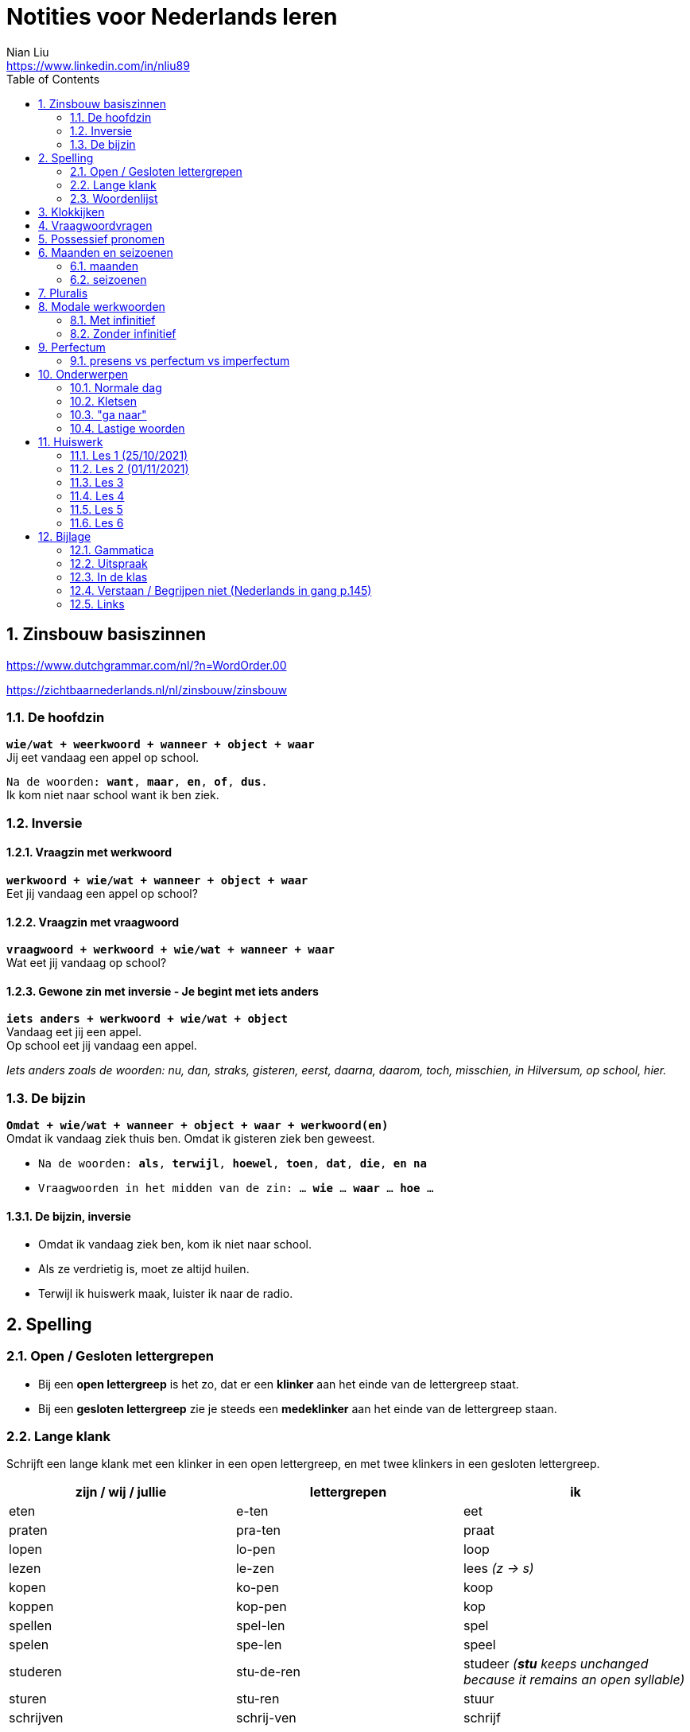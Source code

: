 = Notities voor Nederlands leren
Nian Liu <https://www.linkedin.com/in/nliu89>
:sectnums:
:toc:

== Zinsbouw basiszinnen

https://www.dutchgrammar.com/nl/?n=WordOrder.00

https://zichtbaarnederlands.nl/nl/zinsbouw/zinsbouw

=== De hoofdzin

`*wie/wat + weerkwoord + wanneer + object + waar*` +
Jij eet vandaag een appel op school.

`Na de woorden: *want*, *maar*, *en*, *of*, *dus*.` +
Ik kom niet naar school want ik ben ziek.

=== Inversie

==== Vraagzin met werkwoord

`*werkwoord + wie/wat + wanneer + object + waar*` +
Eet jij vandaag een appel op school?

==== Vraagzin met vraagwoord

`*vraagwoord + werkwoord + wie/wat + wanneer + waar*` +
Wat eet jij vandaag op school?

==== Gewone zin met inversie - Je begint met iets anders

`*iets anders + werkwoord + wie/wat + object*` +
Vandaag eet jij een appel. +
Op school eet jij vandaag een appel.

_Iets anders zoals de woorden: nu, dan, straks, gisteren, eerst, daarna, daarom, toch, misschien, in Hilversum, op school, hier._

=== De bijzin

`*Omdat + wie/wat + wanneer + object + waar + werkwoord(en)*` +
Omdat ik vandaag ziek thuis ben.
Omdat ik gisteren ziek ben geweest.

* `Na de woorden: *als*, *terwijl*, *hoewel*, *toen*, *dat*, *die*, *en na*`
* `Vraagwoorden in het midden van de zin: ... *wie* ... *waar* ... *hoe* ...`

==== De bijzin, inversie

* Omdat ik vandaag ziek ben, kom ik niet naar school.
* Als ze verdrietig is, moet ze altijd huilen.
* Terwijl ik huiswerk maak, luister ik naar de radio.

== Spelling

=== Open / Gesloten lettergrepen

* Bij een *open lettergreep* is het zo, dat er een *klinker* aan het einde van de lettergreep staat.
* Bij een *gesloten lettergreep* zie je steeds een *medeklinker* aan het einde van de lettergreep staan.

=== Lange klank

Schrijft een lange klank met een klinker in een open lettergreep, en met twee klinkers in een gesloten lettergreep.

[%header,cols=3]
|===
| zijn / wij / jullie | lettergrepen | ik
| eten | e-ten | eet
| praten | pra-ten | praat
| lopen | lo-pen | loop
| lezen | le-zen | lees _(z -> s)_
| kopen | ko-pen | koop
| koppen | kop-pen | kop
| spellen | spel-len | spel
| spelen | spe-len | speel
| studeren | stu-de-ren | studeer _(*stu* keeps unchanged because it remains an open syllable)_
| sturen | stu-ren | stuur
| schrijven | schrij-ven | schrijf
| nemen | ne-men | neem
| staan | staan | sta
|===

=== Woordenlijst

[%header,cols=2]
|===
| Nederlands | Engles
| lettergreep / syllabe | syllable
| klinker | vowel
| medeklinker | consonant
| lange klank | long sound
| korte klank | short sound
| meervoud | plural
|===

== Klokkijken

|===
| 11:00 | elf uur
| 11:05 | vijf over elf
| 11:10 | tien over elf
| 11:15 | kwart over elf
| 11:20 | tien voor half twaalf
| 11:25 | vijf voor half twaalf
| 11:30 | half twaalf
| 11:35 | vijf over half twaalf
| 11:40 | tien over half twaalf
| 11:45 | kwart voor twaalf
| 11:50 | tien voor twaalf
| 11:55 | vijf voor twaalf
| 11:00 - 12:00 | een uur
| 11:00 - 11:30 | een halfuur
| 11:00 - 11:15 | een kwartier
| 11:00 - 11:01 | een minuut
|===

https://www.rekenen.nl/klokkijken/analoge-klok

== Vraagwoordvragen

* *Wie* is hun docent?
* *Hoe* gaat het met jou?
* *Hoeveel* dagen heeft een week?
*Hoeveel* kost het?
* *Wat* is jouw naam?
* *Waar* ga je op vakantie?
* Op *welke* dag van de week hebben we de Nederlands les?
* *Wanneer* is jouw verjaardag?
* *Waarom* kom je naar Nederland?

== Possessief pronomen

[%header,cols=2]
|===
| subject | possessief pronomen
| ik | mijn broer

| jij / je +
u
| jouw / je ouders +
uw adres

| hij | zijn werk
| zij / ze | haar foto

| wij / we
| onze les +
ons adres

| jullie | jullie docent
| zij / ze | hun familie
|===

== Maanden en seizoenen

=== maanden

[grid=none]
|===
| januari | februari | maart | april
| mei | juni | juli | augustus
| september | oktober | november | december
|===

=== seizoenen

* de lente / het voorjaar
* de zomer
* de herfst / het najaar
* de winter

== Pluralis

[cols="1,5,4"]
|===

| -en | Het substantief krijgt *-en* wanneer het uit een syllabe bestaat | fietsen, boeken

.2+| -s
| Het substantief krijgt een *-s* wanneer het bestaat uit tweee of meer syllabes en eindigt op *-el*, *-em*, *-en*, *-er*, *-je* of *-e* | aardappels, modems, jongens, buitenlanders, biertjes, kantines
| Buitenlandse woorden krijgen meestal een *-s* | films, champignons

| '-s | Het eindigt op *-a*, *-i*, *-o*, *-u* of *-y* | paprika's, kiwi's, auto's, foto's, menu's, hobby's

| | Onregelmatige vormen | stad -> steden, kind -> kinderen, ei -> eieren

|===

== Modale werkwoorden
=== Met infinitief
Vaak komt er een infinitief na een modaal werkwoord.
Die infinitief staat meestal aan het einde van de zin.

* Mag ik tien meer minuten spelen? Ja, dat mag wel. / Nee, dat mag niet.
* Mag ik jouw soep ook even proeven?
* We moeten oefening 3 ook maken.

=== Zonder infinitief

* Ik will graag koffie.
* Ik moet naar de les.

== Perfectum
`*hebben* / *zijn* + participium van een werkwoord`

[cols=3]
|===

2+| | *Participium*
.2+| *Werkwoorden*
| regelmatig | *ge* + stam + *t / d*
| onregelmatig | uit het hoofd leren
|===

. Wanneer krijgt het participium een *-t* en wanneer een *-d*? +
  Luister naar de laaste letter van de stam. Hoe klinkt de laatste letter? Als:
** *s*, *f*, *t*, *k*, *ch*, of *p*  (**s**o**ft** **k**e**tch**u**p**)? Dan schrijf je `*ge* + stam + *t*` +
    infinitief: werken | stam: werk | participium: gewerkt

** een andere klank dan *s*, *f*, *t*, *k*, *ch*, of *p*? Dan schrijf je `*ge* + stam + *d*` +
    infinitief: spelen | stam: speel | participium: gespeeld

. Begint het werkwoord met *ge-*, *be-*, *her-*, *ver-* of *ont-*? Dan vervalt *ge-* +
    gebeuren -> gebeurd +
    betalen -> betaald +
    herhalen -> herhaald +
    vertalen -> vertaald +
    ontdekken -> ontdekt

. Wanneer gebruik je *zijn*? Wanneer gebruik je *hebben*? +
  Je gebruikt meestal *hebben* maar soms *zijn*. +
** *hebben* +
    We hebben gefietst. +
    Hij heeft zijn moeder gebeld. +
    Ik heb mijn zus geholpen.

** *zijn*
*** `richting` +
    Ik ben naar huis gefietst.
*** `verandering van situatie` +
    We zijn om 9.00 uur begonnen. +
    Ze is met de cursus gestopt. +
    Ben je gisteren 21 geworden? +
    Wat is er gebeurd?
*** `werkwoorden` +
    Ik ben naar de voetbalvereniging geweest.
    Hij is tot 22.00 uur gebleven.

[%header, cols=2]
|===
| presens | perfectum
| luisteren | geluisterd
| halen | gehaald
| spelen | gespeeld
| maken | gemaakt
| koken | gekookt
| wandelen _(schwa)_ | gewandeld
| leven | geleefd   (*v* staat niet in SOFT KETCHUP)
| reizen | gereisd   (*z* staat niet in SOFT KETCHUP)
| wissen | gewist
| Ik nodig mijn collega's uit. | Ik heb mijn collega's uitgenodigd.
| Ik haal mijn dochter (van de kinderopvang) op. | Ik heb mijn dochter opgehaald.
| Ik zet de oven aan/uit. | Ik heb de oven aangezet/uitgezet.
|===

=== presens vs perfectum vs imperfectum
* Ik werk al 6 jaar bij Bol.com (presens) - I have worked
* Ik heb 6 jaar bij Bol.com gewerkt. Nu werk ik bij ING. (perfectum) - I worked
* Ik werkte in China toen ik jonger was. (imperfectum)

<<<

== Onderwerpen
=== Normale dag
Wat doe je op een normale dag?

[cols="2,4",grid=none]
|===
| ontbijten                       | Ik ontbijten om half negen.
| eten                            | Ik eet eieren en een boterham.
| drinken                         | Ik drink een kopje melk.
| werken                          | Ik werk van half tien tot vijf uur.
| praten met collega's            | Ik praat met mijn collega's over programmeerproblemen, bugs, etc.
| hebben meetings                 | Wij hebben heel veel meetings.
| code schrijven                  | Ik schrijf code.
| code testen                     | Ik test geen code.
| e-mails schrijven               | Meestal schrijf ik e-mails in het Engels.
| e-mails lezen / checken         | Ik lees mijn e-mails na standup.
| pauze nemen                     | Ik neem elk uur pauze.
| koffie drinken                  | Je drinkt koffie.
| lunchen                         | Je luncht om half een.
| kletsen met collega's           | Je kletst met collega's.
Klets je met collega's?
| rijden                          | Hij rijdt auto.
| met mijn dochter spelen         | Wij spelen met onze dochter.
| mijn dochter verschonen         | Ik verschoon mijn dochter.
| mijn dochter wassen             | Mijn vrouw wast onze dochter.
| mijn dochter naar bed brengen   | Zij brengt mijn dochter naar bed.
| Netflix kijken                  | 's Avonds kijk ik Netflix.
| huiswerk maken                  | Ik maak Nederlands huiswerk.
| huizen bezichtigen              | We bezichtigen huizen.
|===

==== Normale zaterdag
- We gaan buiten spelen met onze dochter.
- Mijn dochter speelt in de speeltuin met andere jongens en meisjes.
- 's Morgens gaan we koffie drinken in een cafe in onze buurt.
- Soms gaan we lunchen in een Thais restaurant.
- Mijn vrouw videochat met haar ouders.
- We bezoeken vrienden.
- We gaan boodschappen doen met de fiets als het niet regent.
- We maken het huis schoon.
- Mijn dochter helpt me met het schoonmaken van de vloer.

=== Kletsen
|===
| Ik kom net uit een vergadering. | I just got out of a meeting.
| Ik heb vandaag heel veel vergaderingen. |
| Elke vergadering duurt heel lang. |
| Zijn ze saai of interessant? Allebei |
| Sommige zijn saai en sommige zijn interessant. |

| We blijven bijna het hele weekend thuis. |
| We zijn bijna het hele weekend thuis gebleven. |

| Ik ben jarig op 1 januari. |
| Ik ben geboren op 1 januari 1999. |
|===

=== "ga naar"
[cols=2]
|===
| met artikel (de, het)
| Ik ga naar de markt. +
Ik ga naar de ziekenhuis. +
Ik ga naar de kantine.

| zonder artikel (固定搭配)
| Ik ga naar huis. +
Ik ga naar kantoor. +
Ik ga naar bed. +
Ik ga naar school. +
Ik ga naar Nederlandse les.
|===

=== Lastige woorden
https://blogs.transparent.com/dutch/tackling-tricky-dutch-words/

==== Verstaan vs. Begrijpen
While both verstaan and begrijpen mean ‘to understand’, there is a difference in the context that they are used.

*Verstaan* is used when you are talking about something that you hear. If you can’t understand someone because they need to talk louder (harder) or more clearly (duidelijker), then you would use verstaan. It is also used when discussing understanding or knowing/being able to comprehend another language.

- Ik versta je niet. De radio staat aan! De verbinding is slecht!
- Sorry, ik versta u niet goed. Kunt u het nog een keer zeggen?
- Ik ben een beetje doof, ik versta u niet. (I am a little bit deaf, I don’t understand you.)
- Ik versta geen Arabisch. Dat heb ik op school nooit geleerd. (I don’t understand Arabic. I never learned that in school.)

*Begrijpen* is used when you are talking about actually understanding the meaning of something.

- Ik begrijp je niet. Kun je dat uitleggen?
- Ik ben niet doof, dus is versta u heel goed, maar ik begrijp u niet. U praat nonsens! (I am not deaf, so I understand [hear] you very good but I don’t understand you. You talk nonsense!)

==== Betekenen vs. Bedoelen
Betekenen and bedoelen both can be translated as ‘to mean’.

*Betekenen* is used in situations where something can be interpreted, more or less, the same by everyone (e.g. a traffic sign). Most particularly, beteken is used in relation to words.


- ‘Melk’ betekent ‘milk’, begrijpt u dat? (‘Melk’ means ‘milk’, do you understand that?)
- Dit symbool betekent ....
- Wat betekent dat Chinese karakter?
- Wat betekent zadel? Een zadel is een ding op je fiets. Je zit op het zadel.

*Bedoelen*, on the other hand, is more people related and used to reflect a certain intention someone has when stating or saying something.

- Wat bedoelt Marie? (What does Marie mean?)
- Ik bedoel....
- Wat bedoel je?

==== Weten vs. Kennen
Weten and kennen, both which mean ‘to know’ are one of the hardest pairs to explain and understand. So, don’t feel bad if you find this one challenging.

*Kennen* is used more often in relation to being aquainted with someone or something. Kennen is also a transitive verb, meaning it needs an object.

- Kent u meneer Ruisdaal? (Do you know Mr. Ruisdaal?)

*Weten* is used, usually, to refer to facts. It is often in sentences with sub-clauses.

- Ik weet waar het museum is. (I know where the museum is.)



<<<

== Huiswerk
=== Les 1 (25/10/2021)
==== Vraagwoorden (Nederlands in gang p.37 - h2 - opdracht 3)
[cols=2,grid=none]
|===
| 1  *Hoe* heet jouw zus?                      | Mijn zus heet Sandra
| 2  *Wat* doe je vandaag?                     | Ik ga naar de cursus.
| 3  *Waar* woont Astrid?                      | Astrid woont in de Brugstraat.
| 4  *Welke* cursus doe je?                    | Ik doe nu cursus 1.
| 5  *Wie* heeft mijn boek?                    | Ik. Ik heb jouw boek.
| 6  *Hoe* laat is het?                        | Het is nu tien voor twee.
| 7  *Waar* zijn de docenten?                  | De docenten zijn in de kantine.
| 8  *Wie* komen uit Australie?                | Peter en Aice komen uit Australie.
| 9  *Waar* komt Patrick vandaan?              | Patrick komt uit Maastricht.
| 10 *Welke* dag is het?                       | Het is vandaag maandag.
| 11 Over *welke* vakantie vertelt Jeroen?     | Hij vertelt over zijn zomervakantie.
| 12 Met *wie* zit je in de kantine?           | Ik zit met Petra in de kantine.
| 13 *Waarom* is je broer in China?            | Hij is daar voor zijn werk.
| 14 *Hoeveel* zussen heb je?                  | Ik heb twee zussen.
|===

==== Possessief pronomen (Nederlands in gang p.38 - h2 - opdracht 4)

. Wij wonen nu in Zwolle. *Ons* adres is Rozenstraat 8.
. Ik woon in Amersfoort en *mijn* zus woont in Rotterdam.
. Mevrouw Jansen, gaat u met *uw* broer op vakantie?
. Vera en Hilda, vertellen jullie eens over *jullie* vakantie.
. Dit is Farah en *haar* achternaam is Ahmany.
. Herman, de docent, spreekt met *zijn* buurman over de cursus.
. Wij komen uit polen en *onze* cursus begint maandag.
. Edit en Ning zitten met *hun* docent in de kantine.
. Theresa, woont *je* familie ook in Nederland?
. Peter moet voor *zijn* werk naar Indonesie.

==== Maanden en seizoenen (Nederlands in gang p.41 - h2 - opdracht 10)

Vul in: *op*, *om* of *in*

. De cursus begint *op* maandag 8 april, *om* 9.00 uur.
. Heb jij ook les *op* dinsdag?
. De tweede cursus begint *in* januari.
. We zijn *om* 9.45 uur in Amsterdam.
. Fred is *op* 12 augustus jarig.
. Ben jij ook *in* de zomer jarig?
. Bart en Eva zijn *in* 2017 getrouwd.
. *Op* welke datum zijn ze getrouwd?
. Ze zijn *op* 7 juli getrouwd.
. We gaan *om* 10.30 uur naar de kantine.
. Gerard en Senna gaan *in* oktober op vakantie.
. Hij is *op* 23 mei 1991 geboren.


=== Les 2 (01/11/2021)
==== Hoofdzin met inversie (Nederlands in gang p.52 - h3 - opdracht 6)
[cols=2]
|===
| 1. Joyce is donderdag jarig. | Donderdag is Joyce jarig.
| 2. We drinken koffie in de kantine. | In de kantine drinken we koffie.
| 3. Ze zjin op het moment in Indonesië. | Op het moment zijn ze in Indonesië.
| 4. Ik weet dat niet. | Dat weet ik niet.
| 5. Ze wonen in de winter in Barcelona. | In de winter wonen ze in Barcelona.
|===

==== Modale werkwoorden (Nederlands in gang p.90 - h6 - opdracht 4)
Welk werkwoord is logisch in de zin?

. Wat *zullen* we drinken? Wijn?
. Mijn ouders *kunnen* niet op mijn verjaardag komen.
. Hans *wil* een jaar in Canada wonen.
. Aan mijn tafel *kunnen* vier personen zitten.
. Jullie *moeten* deze opdracht maken.
. Jullie *mogen* samenwerken.
. Ik ben jarig. Ik *wil* een rondje geven.
. *Mag* ik u iets vragen?
. *Zal* ik morgen om half negen komen?
. *Kunnen* veel Nderlanders Engels spreken?

==== Modale werkwoorden (Nederlands in gang p.90 - h6 - opdracht 5)

Vul een vorm in van *mogen*, *willen*, *moeten*, *kunnen* of *zullen*.
Wat is logisch?

. *Wil* je in dit cafe ook iets eten?
. Je *moet* deze soep eens proeven. Heerlijk!
. Je *kan* ook alleen een voorgerecht nemen. Dat is goed.
. Ik houd van vis. Ik *wil* de paella.
. *Kan* je nu al Nederlands spreken? Wat goed!
. Mijn achternaam is Alasadi. *Zal* ik het even spellen?
. *Mag* ik twee koffie en een glas water alstublieft?
. Jonas is zestien jaar. *Mag* hij bier bestellen in een café?

=== Les 3
==== Perfectum (Nederlands in gang p.132 - h9 - opdracht 5)
Vul het participium in van het werkwoord tussen haakjes.

. Heb je gisteren een wedstrijdje *gespeeld*?
. Hij heeft zijn docent een prettig weekend *gewenst*.
. Ze is met de cursus *gestopt*.
. Heb je de mosterdsoep *geproefd*.
. De serveerster heeft een lepel *gehaald*. (spreek 'd' uit als 't')
. Heeft de heer Smit aan de bultjes *gekrabd*. (spreek 'd' uit als 't')
. Heeft je zus in New York *gewoond*.
. Ik heb mijn familie veel over de cursus Nederlands *verteld*. (vertel-len -> vertel -> verteld)
. Heb je gisteren het bad *gebruikt*?
. We heeft de koffie *betaald*.

==== Zinnen maken
Maak een zin in het perfectum met: fietsen, wonen, stoppen, huren, maken

. Ik ben vorig weekend met mijn dochter en mijn vrouw naar de supermarkt *gefietst*.
. Vijf jaar geleden *hebben* we in Hilversum *gewoond*.
. Hij is met Nederlands leren *gestopt*.
. Zijn hebben een appartement *gehuurd*.
. Vorige week heeft mijn buurman heel veel lawaai *gemaakt*.
. Vorige week heeft mijn buurman overdag heel veel lawaai *gemaakt*.

==== Normale werkdag op kantoor
Schrijf een korte tekst over een normale werkdag op kantoor. Wat doe je?

. Ik ga een dag per week naar kantoor.
. Ik ga met de auto naar kantoor.
. Ik kom om *ongeveer* half tien *op kantoor* aan.
. Ik *haal* een koffee op AH to-go.
. Ik ga met lift naar mijn werkplaats.
. Om 9.45 hebben we de stand-up. (hebben of doen)
. *Tijdens* de stand-up vertelt iedereen iets over zijn werk.
. We hebben veel vergaderingen.
. Om 12 uur ga ik met collega's lunchten.
. We hebben een uur lunchpauze.
. Ik schrijf code.
. Ik bekijk *ook* code. (ook moet na werkwoorden)
. Soms speel ik met mijn collega's bordspellen. (bordspellen met collega's?)
. Meestal ga ik om 5 uur naar huis.
. Onderweg naar huis haal ik mijn dochter op.

=== Les 4
==== Selecteer het perfectum en schrijf de infinitief
Mijn weekend

Je wil vast wel weten wat ik dit weekend heb gedaan (doen), want ik heb een heel leuk weekend gehad (hebben)!

Op vrijdagavond heb ik samen met mijn huisgenoot gekookt. Hij heet Willem. Na het eten hebben we een spannende film gekeken (kijken). Willem is na de film naar bed gegaan (gaan), maar ik ben nog opgebleven (opblijven). Ik heb een paar pagina’s van mijn boek gelezen (lezen).

Op zaterdagochtend ben ik om half acht opgestaan (opstaan). Dat is best vroeg voor een zaterdagochtend! Eerst heb ik uitgebreid ontbeten (ontbijten) en daarna heb ik de fiets uit de schuur gehaald(halen). Ik ben naar de supermarkt gefietst. Ik heb appels, eieren, boter en meel gekocht (kopen). Daarna ben ik weer op de fiets gesprongen (springen). Op weg naar huis heb ik een bosje bloemen gehaald (halen) bij de bloemenkraam. Ik hou van bloemen.


Toen ik weer thuis was, heb ik de bloemen in de vaas gezet (zetten) en ik heb de oven aangezet (aanzetten). Daarna heb ik de appels geschild (schillen) en gesneden (snijden). Vervolgens heb ik het meel, de eieren en de boter gemixt (mixen). En weet je wat ik heb gemaakt (maken)? Je kunt het wel raden: een appeltaart! Hij is heel goed gelukt (lukken)! Ik heb de taart aan Willem gegeven (geven). Hij is vorige week namelijk jarig geweest (zijn). De taart was erg lekker. Ik heb zelf ook een flink stuk genomen (nemen).

Op zaterdagmiddag heb ik mijn oma gebeld (bellen). Ze heeft me verteld dat ze veel in de tuin heeft gewerkt (werken). Ik bezoek mijn oma niet vaak. Ze woont erg ver weg. Vorige maand heb ik haar één keer bezocht (bezoeken). Gelukkig kunnen we elkaar regelmatig bellen.

In de namiddag heb ik even in het park gewandeld (wandelen). Om zes uur ben ik terug naar huis gegaan (gaan). Ik ben onder de douche gesprongen (springen) en ik heb me omgekleed (omkleden). Ik heb mijn pyjama aangetrokken (aantrekken). De rest van de avond hebben Willem en ik bordspelletjes gespeeld (spelen). Het was erg gezellig! Ik heb twee keer gewonnen (winnen) en één keer verloren (verliezen). Daarna ben ik naar bed gegaan (gaan). Ik heb heerlijk geslapen (slapen).

Zondag was de beste dag van het weekend. Weet je wat Willem en ik hebben gekocht (kopen)? Een hondje! Het is een labrador. We hebben hem op een boerderij opgehaald (ophalen). Daar had een hond zes puppy’s gekregen (krijgen). Onze pup is heel lief. Hij heeft een mooie bruine vacht. Ik heb nog nooit eerder een huisdier gehad (hebben). We zullen heel goed voor hem zorgen. En weet je hoe we hem hebben genoemd (noemen)? Dali! Hij is vernoemd (vernoemen) naar die beroemde Spaanse kunstenaar.
En jij? Wat heb jij dit weekend gedaan (doen)?

==== Opdracht 5 (Nederlands in gang p.133)
Vul het participium in van het werkwoord tussen haakjes. (onregelmatige werkwoorden)

. Ik heb gisteren op de markt boodschappen *gedaan*.
. Mijn zus heeft op haar verjaardag een camera *gekregen*.
. Wij zijn een halfjaar geleden naar Nederland *gekomen*.
. Heb je gisteren naar die serie *gekeken*?
. De makelaar heeft ons heel goed *geholpen*.
. De serveerster heeft hem een kopje koffie *gegeven*.
. Ben je zaterdag of zondag naar Amsterdam *gegaan*?
. Ik ben in het weekend ziek *geweest*.
. Mijn vriend is gisteren bij zijn ouders *gebleven*.
. Heb jij onze docent *gezien*?

==== Opdracht 6 (Nederlands in gang p.133)

Regelmatige werkwoorden

. Wie heb je gisteren gebeld? Gisteren heb ik mijn ouders gebeld.
. Waar heb je gewoond? Ik heb in Eindhoven gewoond.
. Ben je met de cursus Nederlands gestopt? Ja, ik ben met de cursus Nederlands verder gegaan. (?)door gegaan
. Wat heb je in een cafe in het Nederlands besteld? I heb een latte besteld.
. Heb je een gemeubileerde kamer gehuurd? Nee, ik heb geen gemeubileerde kamer gehuurd.
. Waar heb je vorig jaar gewerkt / gestudeerd? Ik heb vorig jaar thuis gewerkt.
. Wanneer heb je naar de dialoog van hoofdstuk 9 geluisterd? Ik heb vorig weekend naar de dialoog van hoofdstuk 9 geluisterd.
. Wat heb je deze week betaald? Ik heb deze week de boete voor te hard rijden betaald.
. Wie heb je getrakteerd? Ik heb mijn collega's getrakteerd.
. Wat heb je geruild? Ik heb niks geruild.

Onregelmatige werkwoorden

. Wanneer is de cursus begonnen? De cursus is om 15.00 uur begonnen.
. Waar ben je dit jaar op vakantie geweest? Dit jaar ben ik op vakantie in Soest geweest.
. Wat heb je vandaag gedronken? Ik heb vandaag twee kopjes koffie gedronken.
. Wat heb je gisteren gegeten? Ik heb gisteren chinese hotpot gegeten.
. Wie heb je vorige week een e-mail geschreven? Ik heb vorige week een e-mail aan mijn ouders geschreven.
. Hoe laat ben je gisteren naar huis gegaan? Ik ben gisteren om 6.00 uur naar huis gegaan.
. Heb je vorige maand last van je keel gehad? Ja, ik heb vorige maand last van mijn keel gehad.
. Wanneer ben je naar Nederland gekomen? Ik ben in 2009 naar Nederland gekomen.
. Wat heb je op de markt gekocht? Ik heb een pak Kibbeling op de markt gekocht.
. Wat heb je voor je verjaardag gekregen? Ik heb een Nintendo switch van mijn vrouw voor mijn verjaardag gekregen.

==== Opdracht 7 (Nederlands in gang p.134)
Vul een vorm in ven *hebben* of *zijn*.

. Gisteren *heeft* mijn collega tot 01.00 uur gewerkt.
. Na de les *hebben* we een biertje gedronken.
. Wat *heb* he gisteren gedaan?
. Simon *heeft* de badkamer niet gebruikt.
. Hoe laat *zijn* jullie met de les begonnen?
. Joana *is* dit jaar op vakantie in Portugal geweest. (uitspraak van e en ee)
. Onze buren *hebben* een nieuw huis gekocht.
. Waar *heb* je het boek besteld?
. Ik *ben* in het weekend thuisgebleven.
. *Hebben* jullie het huis gemeubileerd gehuurd?
. Hoe *heeft* Karen naar de les gekomen?
. Veronika en Victor *zijn* met de cursus gestopt.
. Brian *is* gisteren 36 geworden.
. *Bent* u met de bus gekomen?
. Sebastian en ik *zijn* om 11.00 uur naar de makelaar gegaan.
. We *hebben* in dat restaurant heerlijk gegeten.
. Waarom *ben* je die spijkerbroek geruild?
. *Zijn* jullie met Simona naar de dokter gegaan?
. Felix *heeft* vier uur met zijn vriendin in Zweden gebeld.
. *Heeft* de heer Smit last van de jeuk gehad?

=== Les 5
==== Vertel in de les over je weekend. Maak ministens 8 zinnen in het perfectum.
. Ik heb een nieuwe camera gezocht.
. Ik heb foto's van mijn dochter en vrouw buiten gemaakt. (how to say some photos? or you don't say this in Dutch)
. We hebben blauwe bessen en appels op de markt gekocht, want het fruit van/op de markt is meestal verser en goedkoper.
. Ik heb mijn ouders gebeld.
. We hebben het huis schoongemaakt.
. Ik heb het huiswerk van mijn Nederlandse les gedaan.
. Ik heb een paar boeken aan mijn dochter voorgelezen.
. In het weekend is mijn vrouw ziek geweest.
. We zijn naar de markt gefietst. (zijn?)

==== Een normale dag van je dochter
. Om 7:30 staat Emmie op.
. Mijn vrouw wast haar en kleedt haar aan.
. Zij ontbijt om 8:15 uur. (kwaalt alllen )
. Voor 9.00 uur brengen we Emmie naar de kinderopvang.
. 's Morgens speelt Emmie met haar docenten en vrienden.
. Om 12.00 uur luncht zij.
. Zij slaapt om 13.00 uur. (Wat is de Nederlands van "nap")
. 16.00 uur is de tijtussentdoortjestijd.
. We halen haar om 17.30 uur op.
. Daarna spelen we even samen.

==== Comparatief en superlatief Opdracht 6 p. 102
. Vind je rood *mooier* dan blauw?
. Is les 6 *leuker* dan les 7?
. Vind je paela *lekker*?
. Welke cursist is *het vaakst* in de les? (Wat is de betekenen van deze zin?)
. Welke spijkerbroek is *het goedkoopst*.
. Zijn de tomaten op de markt *roder* dan in de winkel?
. Vind je een laag model *prettiger* dan een hoog model?
. Is de cappuccino *het duurst*?
. Spreek je *beter* Engels dan Nederlands?
. Houd je *meer* van groente dan van fruit? (houtje)

==== Comparatief en superlatief Opdracht 7 p. 103
. Ik eet leiver spaghetti carbonara liever dan stamppot andijvie.
. Een kilo kip kost minder dan een kilo tomaten. (nee)
. Ik ben kleiner dan mijn docent. (nee)
. Ik vind thee lekkerer dan koffie.
. Juli is langer dan juni.
. Kleding in Nederland is duurder dan in mijn eigen land.
. Ik vind de film, Coco, het best.
. Ik weet het niet, maar ik moet het minst hebben. (moet ik of ik moet na de "maar")
. Den haag is de mooiste Nederlandse stad.
. Rusland is het grootste land.
. Vaticaanstad is het kleinste land.
. Thailand is het liefste land op vakantie.  Ik ga het liefst naar Thailand op vakantie.
. Ik vind de spreelpefeningen het leukst.
. Ik vind de uitspraak het belangrijkst bij het leren van een taal.

=== Les 6
==== Begrijpen en verstaan (p.145 opdracht 2)
. Sorry, er zijn hier veel mensen. Ik *versta* je niet goed. Wat zeg je? Kun je dat *nog een keer* zeggen?
. Kun je dat even *herhalen*?
. Wat *bedoel* / *zeg* je?
. Wat *betekent* dat?
. Hoe *zegt je dat* / *heet dat* in het Nederlands?
. Proost. *Zeg je dat zo* in het Nederlands?

==== Bedoelen en betekenen (p.146 opdracht 3)
. De buurman zei iets, maar ik wist niet wat hij *bedoelde*. (imperfectum)
. Hij is allergisch. Dat *betekent* dat hij geen tomaten mag eten.
. Ik neem een bakje champignons. Wat *betekent* 'bakje' eigenlijk?
. Mag ik dat groene, eh, daar, dat groene ...? O, u *bedoelt* peterselie.
. Wat *betekent* p.p.? Per persoon.

==== Fietsonderdelen (p.147 opdracht 4)
. de bagagedrager
. de band
. de bel
. de trapper
. het stuur
. het wiel
. het zadel
. de rem
. het achterlicht
. het voorlicht
. het slot
. de standaard

==== Imperfectum (p.149 opdracht 8)
// Regelmatige werkwoorden
. Hij *voelde* zich niet zo goed.
. Hans en Paul *stopten* na twee maanden al met hun studie.
. Ik *vierde* mijn verjaardag altijd met mijn familie.
. Alberto *bedankte* ons voor de leuke dag.
. *Woonden* jullie vroeger ook in een stad?
. Eerst *vertelde* hij over zijn reis naar Kenia.
. In Parijs *werkte* hij in een groot cafe.
. Het *regende* de hele week!
. Hij *miste* zijn ouders en zijn zusje.
. De kinderen *fietsten* elke dag naar school.
// Onregelmatige werkwoorden
. Tom *vroeg* iets aan zijn buurvrouw.
. Dat *wist* ik niet.
. Waar *stond* je fiets? Bij het restaurant?
. Ik *sliep* al heel lang zo slecht.
. Wesley *vond* de aardbeien heerlijk.
. Hij *zei* niets over onze afspraak.
. *Zagen* jullie mij niet?
. John en Marga *keken* naar de wedstrijd.
. Julia *dronk* thee met suiker.
. We *kwamen* te laat in de les.

==== Spreekopdracht voorbereiden: zoek een huis op Funda. Vertel iets over dit huis. Bijvoorbeeld:
- hoe groot is het?

- hoeveel verdiepingen heeft het huis?
- is er een tuin?
- Wat vind je mooi/niet mooi?
- is het groter/kleiner/mooier/minder mooi/ ... dan je eigen huis?


<<<

== Bijlage
=== Gammatica
* "ook" moet na werkwoorden. Ik bekijk ook de code.

=== Uitspraak
==== ie

|===
| ie -> [i:]  | lied, dieren
| ië -> [i-e] | Australië, België, Italië, Indonesië
|===

=== In de klas

|===
| Wij gaan door!
| Ok, dan gaan we door!
| Kun je de dialoog voorlezen?
| Wat zijn de verschillen tussen A en B?
| Twee vliegen in een klap
| Ik snap het!
| Ik begrijp het!
| Duidelijk!
|===

=== Verstaan / Begrijpen niet (Nederlands in gang p.145)
*zeggen dat je iemand niet verstaat*

- Sorry, ik versta u niet goed. Kunt u het nog een keer zeggen?
- Kunt u het even herhalen?
- Wat zegt u?

*zeggen dat je iets / iemand niet begrijpt*

- Sorry, ik begrijp het niet. Wat bedoelt u met tiptop?

*vragen hoe je iets zegt in het Nederlands*

- Dat ding __. Hoe zeg je dat in het Nederlands?
- De bagagedrager, zeg je dat zo in het Nederlands?
- Hoe het dat / zo'n ding?

=== Links

https://www.youtube.com/watch?v=ZCA2DyqYvF0&ab_channel=LearnDutchwithBartdePau[Learn Dutch Alphabet + Pronunciation]

https://www.taal-oefenen.nl/[taal-oefenen.nl]

https://www.rekenen.nl/klokkijken/analoge-klok/[Klokkijken]

https://zichtbaarnederlands.nl/[Zichtbaar Nederlands.nl]
